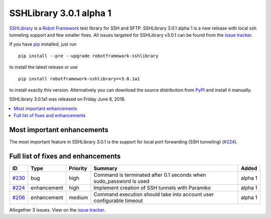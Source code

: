 ========================
SSHLibrary 3.0.1 alpha 1
========================


.. default-role:: code


SSHLibrary_ is a `Robot Framework`_ test library for SSH and SFTP.
SSHLibrary 3.0.1 alpha 1 is a new release with local ssh tunneling
support and few smaller fixes.
All issues targeted for SSHLibrary v3.0.1 can be found from
the `issue tracker`_.

If you have pip_ installed, just run

::

   pip install --pre --upgrade robotframework-sshlibrary

to install the latest release or use

::

   pip install robotframework-sshlibrary==3.0.1a1

to install exactly this version. Alternatively you can download the source
distribution from PyPI_ and install it manually.

SSHLibrary 3.0.1a1 was released on Friday June 8, 2018.

.. _Robot Framework: http://robotframework.org
.. _SSHLibrary: https://github.com/MarketSquare/SSHLibrary
.. _pip: http://pip-installer.org
.. _PyPI: https://pypi.python.org/pypi/robotframework-sshlibrary
.. _issue tracker: https://github.com/MarketSquare/SSHLibrary/issues?q=milestone%3Av3.0.1


.. contents::
   :depth: 2
   :local:

Most important enhancements
===========================

The most important feature in SSHLibrary 3.0.1 is the support for
local port forwarding (SSH tunneling) (`#224`_).

Full list of fixes and enhancements
===================================

.. list-table::
    :header-rows: 1

    * - ID
      - Type
      - Priority
      - Summary
      - Added
    * - `#230`_
      - bug
      - high
      - Command is terminated after 0.1 seconds when sudo_password is used
      - alpha 1
    * - `#224`_
      - enhancement
      - high
      - Implement creation of SSH tunnels with Paramiko
      - alpha 1
    * - `#206`_
      - enhancement
      - medium
      - Command execution should take into account user configurable timeout
      - alpha 1

Altogether 3 issues. View on the `issue tracker <https://github.com/MarketSquare/SSHLibrary/issues?q=milestone%3Av3.0.1>`__.

.. _#230: https://github.com/MarketSquare/SSHLibrary/issues/230
.. _#224: https://github.com/MarketSquare/SSHLibrary/issues/224
.. _#206: https://github.com/MarketSquare/SSHLibrary/issues/206
